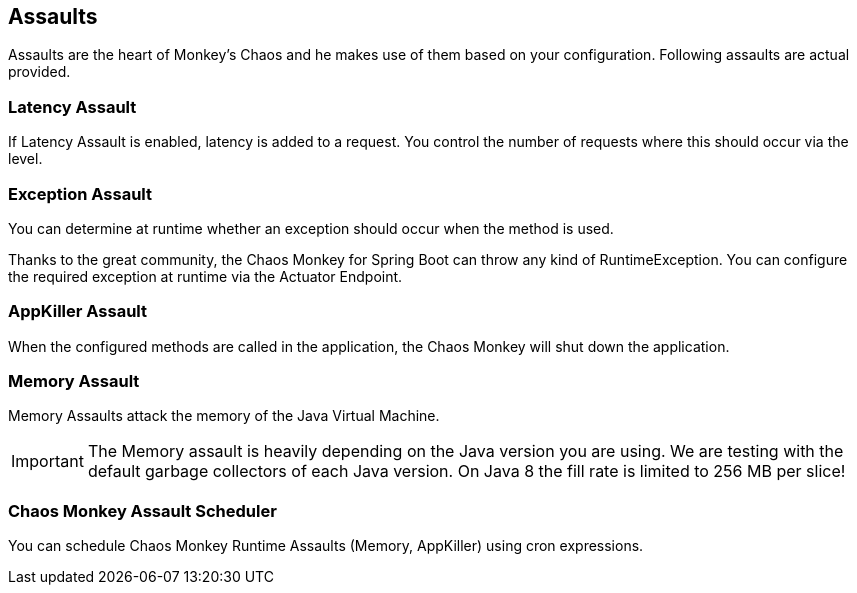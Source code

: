 [[assaults]]
== Assaults ==

Assaults are the heart of Monkey's Chaos and he makes use of them based on your configuration.
Following assaults are actual provided.

=== Latency Assault ===

If Latency Assault is enabled, latency is added to a request. You control the number of requests where this should occur via the level.

=== Exception Assault ===

You can determine at runtime whether an exception should occur when the method is used.

Thanks to the great community, the Chaos Monkey for Spring Boot can throw any kind of RuntimeException. You can configure the required exception at runtime via the Actuator Endpoint.

=== AppKiller Assault ===

When the configured methods are called in the application, the Chaos Monkey will shut down the application.

=== Memory Assault ===

Memory Assaults attack the memory of the Java Virtual Machine.

IMPORTANT: The Memory assault is heavily depending on the Java version you are using. We are testing with the default garbage collectors of each Java version. On Java 8 the fill rate is limited to 256 MB per slice!


=== Chaos Monkey Assault Scheduler ===

You can schedule Chaos Monkey Runtime Assaults (Memory, AppKiller) using cron expressions.